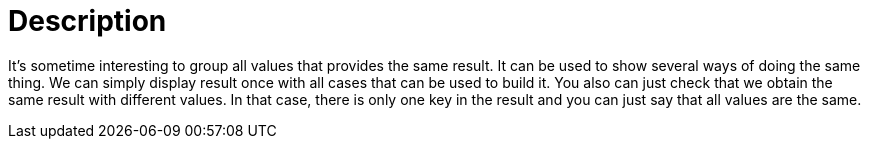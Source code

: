 ifndef::ROOT_PATH[:ROOT_PATH: ../../../..]

[#org_sfvl_doctesting_utils_printertest_groupbyresult_description]
= Description

It's sometime interesting to group all values that provides the same result.
It can be used to show several ways of doing the same thing.
We can simply display result once with all cases that can be used to build it.
You also can just check that we obtain the same result with different values.
In that case, there is only one key in the result
and you can just say that all values are the same.